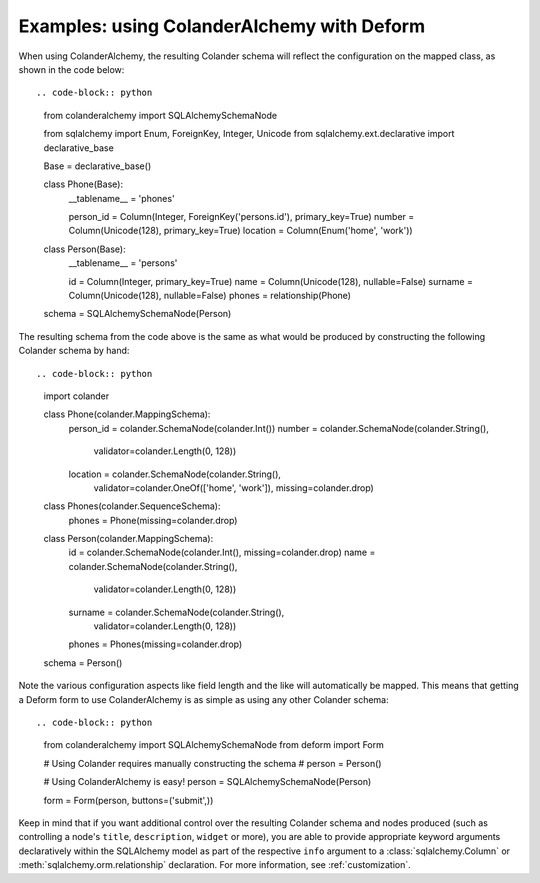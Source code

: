 .. _deform:

Examples: using ColanderAlchemy with Deform
===========================================

When using ColanderAlchemy, the resulting Colander schema will
reflect the configuration on the mapped class, as shown in the code below::

.. code-block:: python

    from colanderalchemy import SQLAlchemySchemaNode

    from sqlalchemy import Enum, ForeignKey, Integer, Unicode
    from sqlalchemy.ext.declarative import declarative_base


    Base = declarative_base()


    class Phone(Base):
        __tablename__ = 'phones'

        person_id = Column(Integer, ForeignKey('persons.id'), primary_key=True)
        number = Column(Unicode(128), primary_key=True)
        location = Column(Enum('home', 'work'))


    class Person(Base):
        __tablename__ = 'persons'

        id = Column(Integer, primary_key=True)
        name = Column(Unicode(128), nullable=False)
        surname = Column(Unicode(128), nullable=False)
        phones = relationship(Phone)


    schema = SQLAlchemySchemaNode(Person)

The resulting schema from the code above is the same as what would
be produced by constructing the following Colander schema by hand::

.. code-block:: python

    import colander


    class Phone(colander.MappingSchema):
        person_id = colander.SchemaNode(colander.Int())
        number = colander.SchemaNode(colander.String(),
                                     validator=colander.Length(0, 128))
        location = colander.SchemaNode(colander.String(),
                                       validator=colander.OneOf(['home', 'work']),
                                       missing=colander.drop)


    class Phones(colander.SequenceSchema):
        phones = Phone(missing=colander.drop)


    class Person(colander.MappingSchema):
        id = colander.SchemaNode(colander.Int(), missing=colander.drop)
        name = colander.SchemaNode(colander.String(),
                                   validator=colander.Length(0, 128))
        surname = colander.SchemaNode(colander.String(),
                                      validator=colander.Length(0, 128))
        phones = Phones(missing=colander.drop)


    schema = Person()

Note the various configuration aspects like field length and the like
will automatically be mapped. This means that getting a Deform form
to use ColanderAlchemy is as simple as using any other Colander
schema::

.. code-block:: python

    from colanderalchemy import SQLAlchemySchemaNode
    from deform import Form

    # Using Colander requires manually constructing the schema
    # person = Person()

    # Using ColanderAlchemy is easy!
    person = SQLAlchemySchemaNode(Person)

    form = Form(person, buttons=('submit',))

Keep in mind that if you want additional control over the resulting
Colander schema and nodes produced (such as controlling a node's
``title``, ``description``, ``widget`` or more), you are able to provide
appropriate keyword arguments declaratively within the SQLAlchemy model
as part of the respective ``info`` argument to a
:class:`sqlalchemy.Column` or :meth:`sqlalchemy.orm.relationship`
declaration. For more information, see :ref:`customization`.
